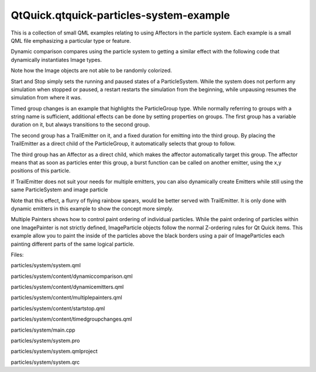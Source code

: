 QtQuick.qtquick-particles-system-example
========================================

.. raw:: html

   <p class="centerAlign">

.. raw:: html

   </p>

.. raw:: html

   <p>

This is a collection of small QML examples relating to using Affectors
in the particle system. Each example is a small QML file emphasizing a
particular type or feature.

.. raw:: html

   </p>

.. raw:: html

   <p>

Dynamic comparison compares using the particle system to getting a
similar effect with the following code that dynamically instantiates
Image types.

.. raw:: html

   </p>

.. raw:: html

   <pre class="qml"><span class="type"><a href="QtQuick.Item.md">Item</a></span> {
   <span class="name">id</span>: <span class="name">fakeEmitter</span>
   <span class="keyword">function</span> <span class="name">burst</span>(<span class="name">number</span>) {
   <span class="keyword">while</span> (<span class="name">number</span> <span class="operator">&gt;</span> <span class="number">0</span>) {
   var <span class="name">item</span> = <span class="name">fakeParticle</span>.<span class="name">createObject</span>(<span class="name">root</span>);
   <span class="name">item</span>.<span class="name">lifeSpan</span> <span class="operator">=</span> <span class="name">Math</span>.<span class="name">random</span>() <span class="operator">*</span> <span class="number">5000</span> <span class="operator">+</span> <span class="number">5000</span>;
   <span class="name">item</span>.<span class="name">x</span> <span class="operator">=</span> <span class="name">Math</span>.<span class="name">random</span>() <span class="operator">*</span> (<span class="name">root</span>.<span class="name">width</span><span class="operator">/</span><span class="number">2</span>) <span class="operator">+</span> (<span class="name">root</span>.<span class="name">width</span><span class="operator">/</span><span class="number">2</span>);
   <span class="name">item</span>.<span class="name">y</span> <span class="operator">=</span> <span class="number">0</span>;
   number--;
   }
   }
   <span class="type">Component</span> {
   <span class="name">id</span>: <span class="name">fakeParticle</span>
   <span class="type"><a href="QtQuick.Image.md">Image</a></span> {
   <span class="name">id</span>: <span class="name">container</span>
   property <span class="type">int</span> <span class="name">lifeSpan</span>: <span class="number">10000</span>
   <span class="name">width</span>: <span class="number">32</span>
   <span class="name">height</span>: <span class="number">32</span>
   <span class="name">source</span>: <span class="string">&quot;qrc:///particleresources/glowdot.png&quot;</span>
   <span class="name">y</span>: <span class="number">0</span>
   PropertyAnimation on <span class="name">y</span> {<span class="name">from</span>: -<span class="number">16</span>; <span class="name">to</span>: <span class="name">root</span>.<span class="name">height</span><span class="operator">-</span><span class="number">16</span>; <span class="name">duration</span>: <span class="name">container</span>.<span class="name">lifeSpan</span>; <span class="name">running</span>: <span class="number">true</span>}
   SequentialAnimation on <span class="name">opacity</span> {
   <span class="name">running</span>: <span class="number">true</span>
   <span class="type"><a href="QtQuick.NumberAnimation.md">NumberAnimation</a></span> { <span class="name">from</span>:<span class="number">0</span>; <span class="name">to</span>: <span class="number">1</span>; <span class="name">duration</span>: <span class="number">500</span>}
   <span class="type"><a href="QtQuick.PauseAnimation.md">PauseAnimation</a></span> { <span class="name">duration</span>: <span class="name">container</span>.<span class="name">lifeSpan</span> <span class="operator">-</span> <span class="number">1000</span>}
   <span class="type"><a href="QtQuick.NumberAnimation.md">NumberAnimation</a></span> { <span class="name">from</span>:<span class="number">1</span>; <span class="name">to</span>: <span class="number">0</span>; <span class="name">duration</span>: <span class="number">500</span>}
   <span class="type"><a href="QtQuick.ScriptAction.md">ScriptAction</a></span> { <span class="name">script</span>: <span class="name">container</span>.<span class="name">destroy</span>(); }
   }
   }
   }
   }</pre>

.. raw:: html

   <p>

Note how the Image objects are not able to be randomly colorized.

.. raw:: html

   </p>

.. raw:: html

   <p>

Start and Stop simply sets the running and paused states of a
ParticleSystem. While the system does not perform any simulation when
stopped or paused, a restart restarts the simulation from the beginning,
while unpausing resumes the simulation from where it was.

.. raw:: html

   </p>

.. raw:: html

   <p>

Timed group changes is an example that highlights the ParticleGroup
type. While normally referring to groups with a string name is
sufficient, additional effects can be done by setting properties on
groups. The first group has a variable duration on it, but always
transitions to the second group.

.. raw:: html

   </p>

.. raw:: html

   <pre class="qml"><span class="type"><a href="QtQuick.Particles.ParticleGroup.md">ParticleGroup</a></span> {
   <span class="name">name</span>: <span class="string">&quot;fire&quot;</span>
   <span class="name">duration</span>: <span class="number">2000</span>
   <span class="name">durationVariation</span>: <span class="number">2000</span>
   <span class="name">to</span>: {&quot;splode&quot;:<span class="number">1</span>}
   }</pre>

.. raw:: html

   <p>

The second group has a TrailEmitter on it, and a fixed duration for
emitting into the third group. By placing the TrailEmitter as a direct
child of the ParticleGroup, it automatically selects that group to
follow.

.. raw:: html

   </p>

.. raw:: html

   <pre class="qml"><span class="type"><a href="QtQuick.Particles.ParticleGroup.md">ParticleGroup</a></span> {
   <span class="name">name</span>: <span class="string">&quot;splode&quot;</span>
   <span class="name">duration</span>: <span class="number">400</span>
   <span class="name">to</span>: {&quot;dead&quot;:<span class="number">1</span>}
   <span class="type"><a href="QtQuick.Particles.TrailEmitter.md">TrailEmitter</a></span> {
   <span class="name">group</span>: <span class="string">&quot;works&quot;</span>
   <span class="name">emitRatePerParticle</span>: <span class="number">100</span>
   <span class="name">lifeSpan</span>: <span class="number">1000</span>
   <span class="name">maximumEmitted</span>: <span class="number">1200</span>
   <span class="name">size</span>: <span class="number">8</span>
   <span class="name">velocity</span>: <span class="name">AngleDirection</span> {<span class="name">angle</span>: <span class="number">270</span>; <span class="name">angleVariation</span>: <span class="number">45</span>; <span class="name">magnitude</span>: <span class="number">20</span>; <span class="name">magnitudeVariation</span>: <span class="number">20</span>;}
   <span class="name">acceleration</span>: <span class="name">PointDirection</span> {<span class="name">y</span>:<span class="number">100</span>; <span class="name">yVariation</span>: <span class="number">20</span>}
   }
   }</pre>

.. raw:: html

   <p>

The third group has an Affector as a direct child, which makes the
affector automatically target this group. The affector means that as
soon as particles enter this group, a burst function can be called on
another emitter, using the x,y positions of this particle.

.. raw:: html

   </p>

.. raw:: html

   <pre class="qml"><span class="type"><a href="QtQuick.Particles.ParticleGroup.md">ParticleGroup</a></span> {
   <span class="name">name</span>: <span class="string">&quot;dead&quot;</span>
   <span class="name">duration</span>: <span class="number">1000</span>
   <span class="type"><a href="QtQuick.Particles.Affector.md">Affector</a></span> {
   <span class="name">once</span>: <span class="number">true</span>
   <span class="name">onAffected</span>: <span class="name">worksEmitter</span>.<span class="name">burst</span>(<span class="number">400</span>,<span class="name">x</span>,<span class="name">y</span>)
   }
   }</pre>

.. raw:: html

   <p>

If TrailEmitter does not suit your needs for multiple emitters, you can
also dynamically create Emitters while still using the same
ParticleSystem and image particle

.. raw:: html

   </p>

.. raw:: html

   <pre class="qml"><span class="keyword">for</span> (<span class="keyword">var</span> <span class="name">i</span>=<span class="number">0</span>; <span class="name">i</span><span class="operator">&lt;</span><span class="number">8</span>; i++) {
   var <span class="name">obj</span> = <span class="name">emitterComp</span>.<span class="name">createObject</span>(<span class="name">root</span>);
   <span class="name">obj</span>.<span class="name">x</span> <span class="operator">=</span> <span class="name">x</span>
   <span class="name">obj</span>.<span class="name">y</span> <span class="operator">=</span> <span class="name">y</span>
   <span class="name">obj</span>.<span class="name">targetX</span> <span class="operator">=</span> <span class="name">Math</span>.<span class="name">random</span>() <span class="operator">*</span> <span class="number">240</span> <span class="operator">-</span> <span class="number">120</span> <span class="operator">+</span> <span class="name">obj</span>.<span class="name">x</span>
   <span class="name">obj</span>.<span class="name">targetY</span> <span class="operator">=</span> <span class="name">Math</span>.<span class="name">random</span>() <span class="operator">*</span> <span class="number">240</span> <span class="operator">-</span> <span class="number">120</span> <span class="operator">+</span> <span class="name">obj</span>.<span class="name">y</span>
   <span class="name">obj</span>.<span class="name">life</span> <span class="operator">=</span> <span class="name">Math</span>.<span class="name">round</span>(<span class="name">Math</span>.<span class="name">random</span>() <span class="operator">*</span> <span class="number">2400</span>) <span class="operator">+</span> <span class="number">200</span>
   <span class="name">obj</span>.<span class="name">emitRate</span> <span class="operator">=</span> <span class="name">Math</span>.<span class="name">round</span>(<span class="name">Math</span>.<span class="name">random</span>() <span class="operator">*</span> <span class="number">32</span>) <span class="operator">+</span> <span class="number">32</span>
   <span class="name">obj</span>.<span class="name">go</span>();
   }</pre>

.. raw:: html

   <p>

Note that this effect, a flurry of flying rainbow spears, would be
better served with TrailEmitter. It is only done with dynamic emitters
in this example to show the concept more simply.

.. raw:: html

   </p>

.. raw:: html

   <p>

Multiple Painters shows how to control paint ordering of individual
particles. While the paint ordering of particles within one ImagePainter
is not strictly defined, ImageParticle objects follow the normal
Z-ordering rules for Qt Quick items. This example allow you to paint the
inside of the particles above the black borders using a pair of
ImageParticles each painting different parts of the same logical
particle.

.. raw:: html

   </p>

.. raw:: html

   <p>

Files:

.. raw:: html

   </p>

.. raw:: html

   <ul>

.. raw:: html

   <li>

particles/system/system.qml

.. raw:: html

   </li>

.. raw:: html

   <li>

particles/system/content/dynamiccomparison.qml

.. raw:: html

   </li>

.. raw:: html

   <li>

particles/system/content/dynamicemitters.qml

.. raw:: html

   </li>

.. raw:: html

   <li>

particles/system/content/multiplepainters.qml

.. raw:: html

   </li>

.. raw:: html

   <li>

particles/system/content/startstop.qml

.. raw:: html

   </li>

.. raw:: html

   <li>

particles/system/content/timedgroupchanges.qml

.. raw:: html

   </li>

.. raw:: html

   <li>

particles/system/main.cpp

.. raw:: html

   </li>

.. raw:: html

   <li>

particles/system/system.pro

.. raw:: html

   </li>

.. raw:: html

   <li>

particles/system/system.qmlproject

.. raw:: html

   </li>

.. raw:: html

   <li>

particles/system/system.qrc

.. raw:: html

   </li>

.. raw:: html

   </ul>

.. raw:: html

   <!-- @@@particles/system -->

